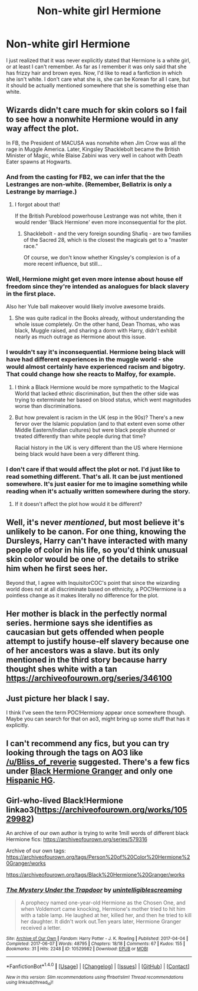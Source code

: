 #+TITLE: Non-white girl Hermione

* Non-white girl Hermione
:PROPERTIES:
:Author: Tomopi
:Score: 0
:DateUnix: 1509408286.0
:DateShort: 2017-Oct-31
:FlairText: Request
:END:
I just realized that it was never explicitly stated that Hermione is a white girl, or at least I can't remember. As far as I remember it was only said that she has frizzy hair and brown eyes. Now, I'd like to read a fanfiction in which she isn't white. I don't care what she is, she can be Korean for all I care, but it should be actually mentioned somewhere that she is something else than white.


** Wizards didn't care much for skin colors so I fail to see how a nonwhite Hermione would in any way affect the plot.

In FB, the President of MACUSA was nonwhite when Jim Crow was all the rage in Muggle America. Later, Kingsley Shacklebolt became the British Minister of Magic, while Blaise Zabini was very well in cahoot with Death Eater spawns at Hogwarts.
:PROPERTIES:
:Author: InquisitorCOC
:Score: 14
:DateUnix: 1509409350.0
:DateShort: 2017-Oct-31
:END:

*** And from the casting for FB2, we can infer that the the Lestranges are non-white. (Remember, Bellatrix is only a Lestrange by marriage.)
:PROPERTIES:
:Author: Jahoan
:Score: 10
:DateUnix: 1509415625.0
:DateShort: 2017-Oct-31
:END:

**** I forgot about that!

If the British Pureblood powerhouse Lestrange was not white, then it would render 'Black Hermione' even more inconsequential for the plot.
:PROPERTIES:
:Author: InquisitorCOC
:Score: 8
:DateUnix: 1509416209.0
:DateShort: 2017-Oct-31
:END:

***** Shacklebolt - and the very foreign sounding Shafiq - are two families of the Sacred 28, which is the closest the magicals get to a "master race."

Of course, we don't know whether Kingsley's complexion is of a more recent influence, but still...
:PROPERTIES:
:Score: 10
:DateUnix: 1509428609.0
:DateShort: 2017-Oct-31
:END:


*** Well, Hermione might get even more intense about house elf freedom since they're intended as analogues for black slavery in the first place.

Also her Yule ball makeover would likely involve awesome braids.
:PROPERTIES:
:Score: 3
:DateUnix: 1509460884.0
:DateShort: 2017-Oct-31
:END:

**** She was quite radical in the Books already, without understanding the whole issue completely. On the other hand, Dean Thomas, who was black, Muggle raised, and sharing a dorm with Harry, didn't exhibit nearly as much outrage as Hermione about this issue.
:PROPERTIES:
:Author: InquisitorCOC
:Score: 5
:DateUnix: 1509465991.0
:DateShort: 2017-Oct-31
:END:


*** I wouldn't say it's inconsequential. Hermione being black will have had different experiences in the muggle world - she would almost certainly have experienced racism and bigotry. That could change how she reacts to Malfoy, for example.
:PROPERTIES:
:Author: Starfox5
:Score: 2
:DateUnix: 1509447821.0
:DateShort: 2017-Oct-31
:END:

**** I think a Black Hermione would be more sympathetic to the Magical World that lacked ethnic discrimination, but then the other side was trying to exterminate her based on blood status, which went magnitudes worse than discriminations.
:PROPERTIES:
:Author: InquisitorCOC
:Score: 4
:DateUnix: 1509456615.0
:DateShort: 2017-Oct-31
:END:


**** But how prevalent is racism in the UK (esp in the 90s)? There's a new fervor over the Islamic population (and to that extent even some other Middle Eastern/Indian cultures) but were black people shunned or treated differently than white people during that time?

Racial history in the UK is very different than the US where Hermione being black would have been a very different thing.
:PROPERTIES:
:Author: LothartheDestroyer
:Score: 3
:DateUnix: 1509511771.0
:DateShort: 2017-Nov-01
:END:


*** I don't care if that would affect the plot or not. I'd just like to read something different. That's all. It can be just mentioned somewhere. It's just easier for me to imagine something while reading when it's actually written somewhere during the story.
:PROPERTIES:
:Author: Tomopi
:Score: -2
:DateUnix: 1509439074.0
:DateShort: 2017-Oct-31
:END:

**** If it doesn't affect the plot how would it be different?
:PROPERTIES:
:Author: Mat_Snow
:Score: 5
:DateUnix: 1509488942.0
:DateShort: 2017-Nov-01
:END:


** Well, it's never /mentioned/, but most believe it's unlikely to be canon. For one thing, knowing the Dursleys, Harry can't have interacted with many people of color in his life, so you'd think unusual skin color would be one of the details to strike him when he first sees her.

Beyond that, I agree with InquisitorCOC's point that since the wizarding world does not at all discriminate based on ethnicity, a POC!Hermione is a pointless change as it makes literally no difference for the plot.
:PROPERTIES:
:Author: Achille-Talon
:Score: 6
:DateUnix: 1509443943.0
:DateShort: 2017-Oct-31
:END:


** Her mother is black in the perfectly normal series. hermione says she identifies as caucasian but gets offended when people attempt to justify house-elf slavery because one of her ancestors was a slave. but its only mentioned in the third story because harry thought shes white with a tan [[https://archiveofourown.org/series/346100]]
:PROPERTIES:
:Score: 4
:DateUnix: 1509409343.0
:DateShort: 2017-Oct-31
:END:


** Just picture her black I say.

I think I've seen the term POC!Hermiony appear once somewhere though. Maybe you can search for that on ao3, might bring up some stuff that has it explicitly.
:PROPERTIES:
:Score: 2
:DateUnix: 1509438630.0
:DateShort: 2017-Oct-31
:END:


** I can't recommend any fics, but you can try looking through the tags on AO3 like [[/u/Bliss_of_reverie]] suggested. There's a few fics under [[https://archiveofourown.org/tags/Black%20Hermione%20Granger/works][Black Hermione Granger]] and only one [[http://archiveofourown.org/tags/Hispanic%20hermione%20Granger][Hispanic HG]].
:PROPERTIES:
:Author: Meiyouxiangjiao
:Score: 1
:DateUnix: 1509780051.0
:DateShort: 2017-Nov-04
:END:


** Girl-who-lived Black!Hermione linkao3([[https://archiveofourown.org/works/10529982]])

An archive of our own author is trying to write 1mill words of different black Hermione fics: [[https://archiveofourown.org/series/579316]]

Archive of our own tags: [[https://archiveofourown.org/tags/Person%20of%20Color%20Hermione%20Granger/works]]

[[https://archiveofourown.org/tags/Black%20Hermione%20Granger/works]]
:PROPERTIES:
:Score: 1
:DateUnix: 1509460682.0
:DateShort: 2017-Oct-31
:END:

*** [[http://archiveofourown.org/works/10529982][*/The Mystery Under the Trapdoor/*]] by [[http://www.archiveofourown.org/users/unintelligiblescreaming/pseuds/unintelligiblescreaming][/unintelligiblescreaming/]]

#+begin_quote
  A prophecy named one-year-old Hermione as the Chosen One, and when Voldemort came knocking, Hermione's mother tried to hit him with a table lamp. He laughed at her, killed her, and then he tried to kill her daughter. It didn't work out.Ten years later, Hermione Granger received a letter.
#+end_quote

^{/Site/: [[http://www.archiveofourown.org/][Archive of Our Own]] *|* /Fandom/: Harry Potter - J. K. Rowling *|* /Published/: 2017-04-04 *|* /Completed/: 2017-06-07 *|* /Words/: 48795 *|* /Chapters/: 18/18 *|* /Comments/: 67 *|* /Kudos/: 155 *|* /Bookmarks/: 31 *|* /Hits/: 2248 *|* /ID/: 10529982 *|* /Download/: [[http://archiveofourown.org/downloads/un/unintelligiblescreaming/10529982/The%20Mystery%20Under%20the%20Trapdoor.epub?updated_at=1496883432][EPUB]] or [[http://archiveofourown.org/downloads/un/unintelligiblescreaming/10529982/The%20Mystery%20Under%20the%20Trapdoor.mobi?updated_at=1496883432][MOBI]]}

--------------

*FanfictionBot*^{1.4.0} *|* [[[https://github.com/tusing/reddit-ffn-bot/wiki/Usage][Usage]]] | [[[https://github.com/tusing/reddit-ffn-bot/wiki/Changelog][Changelog]]] | [[[https://github.com/tusing/reddit-ffn-bot/issues/][Issues]]] | [[[https://github.com/tusing/reddit-ffn-bot/][GitHub]]] | [[[https://www.reddit.com/message/compose?to=tusing][Contact]]]

^{/New in this version: Slim recommendations using/ ffnbot!slim! /Thread recommendations using/ linksub(thread_id)!}
:PROPERTIES:
:Author: FanfictionBot
:Score: 0
:DateUnix: 1509460715.0
:DateShort: 2017-Oct-31
:END:
